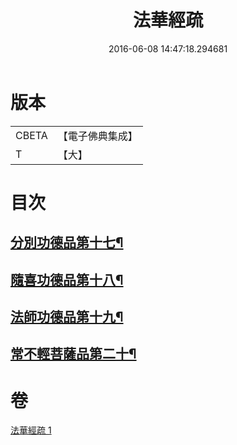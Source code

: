 #+TITLE: 法華經疏 
#+DATE: 2016-06-08 14:47:18.294681

* 版本
 |     CBETA|【電子佛典集成】|
 |         T|【大】     |

* 目次
** [[file:KR6d0101_001.txt::001-0181c27][分別功德品第十七¶]]
** [[file:KR6d0101_001.txt::001-0183c17][隨喜功德品第十八¶]]
** [[file:KR6d0101_001.txt::001-0186b2][法師功德品第十九¶]]
** [[file:KR6d0101_001.txt::001-0188c28][常不輕菩薩品第二十¶]]

* 卷
[[file:KR6d0101_001.txt][法華經疏 1]]

